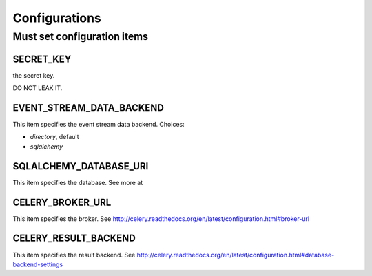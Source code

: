 .. _configurations:

Configurations
================

Must set configuration items
----------------------------

SECRET_KEY
``````````

the secret key.

DO NOT LEAK IT.

EVENT_STREAM_DATA_BACKEND
``````````````````````````

This item specifies the event stream data backend.
Choices:

* `directory`, default
* `sqlalchemy`

SQLALCHEMY_DATABASE_URI
````````````````````````

This item specifies the database.
See more at

CELERY_BROKER_URL
``````````````````

This item specifies the broker.
See http://celery.readthedocs.org/en/latest/configuration.html#broker-url

CELERY_RESULT_BACKEND
``````````````````````

This item specifies the result backend.
See http://celery.readthedocs.org/en/latest/configuration.html#database-backend-settings
